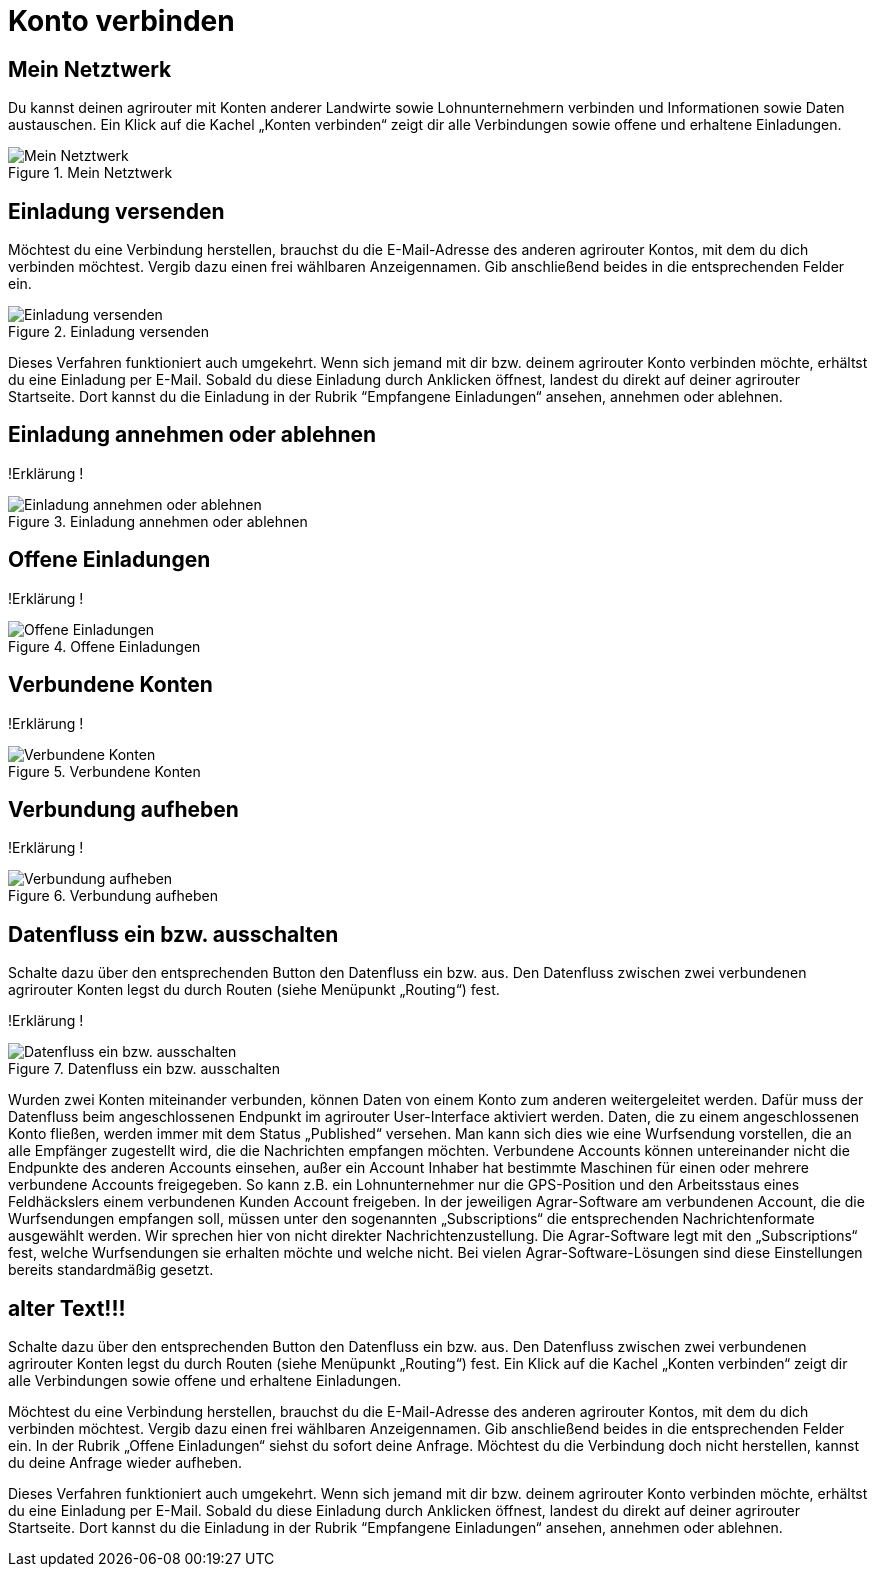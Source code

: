 :imagesdir: _images/

= Konto verbinden

//Publishing and Subskription erklären
//Maschinen mit live Telemetrie 
//Datenfluss ein / aus
//Externe Maschinen

== Mein Netztwerk

Du kannst deinen agrirouter mit Konten anderer Landwirte sowie Lohnunternehmern verbinden und Informationen sowie Daten austauschen.
Ein Klick auf die Kachel „Konten verbinden“ zeigt dir alle Verbindungen sowie offene und erhaltene Einladungen. 

.Mein Netztwerk
image::account_pairing_dashboard.png[Mein Netztwerk]


== Einladung versenden

Möchtest du eine Verbindung herstellen, brauchst du die E-Mail-Adresse des anderen agrirouter Kontos, mit dem du dich verbinden möchtest. 
Vergib dazu einen frei wählbaren Anzeigennamen. Gib anschließend beides in die entsprechenden Felder ein.

.Einladung versenden
image::account_pairing_invitation.png[Einladung versenden]

Dieses Verfahren funktioniert auch umgekehrt. Wenn sich jemand mit dir bzw. deinem agrirouter Konto verbinden möchte, 
erhältst du eine Einladung per E-Mail. Sobald du diese Einladung durch Anklicken öffnest, 
landest du direkt auf deiner agrirouter Startseite. Dort kannst du die Einladung in der Rubrik “Empfangene Einladungen“ ansehen, annehmen oder ablehnen.

== Einladung annehmen oder ablehnen

!Erklärung !

.Einladung annehmen oder ablehnen
image::account_pairing_invitation_accept.png[Einladung annehmen oder ablehnen]


== Offene Einladungen

!Erklärung !

.Offene Einladungen
image::account_pairing_invitation_open.png[Offene Einladungen]


== Verbundene Konten

!Erklärung !

.Verbundene Konten
image::account_pairing_invitation_connected.png[Verbundene Konten]


== Verbundung aufheben

!Erklärung !

.Verbundung aufheben
image::account_pairing_invitation_disconnected.png[Verbundung aufheben]



== Datenfluss ein bzw. ausschalten

Schalte dazu über den entsprechenden Button den Datenfluss ein bzw. aus. Den Datenfluss zwischen zwei verbundenen agrirouter Konten legst du durch Routen (siehe Menüpunkt „Routing“) fest. 

!Erklärung !

.Datenfluss ein bzw. ausschalten
image::account_pairing_dataflow.png[Datenfluss ein bzw. ausschalten]

Wurden zwei Konten miteinander verbunden, können Daten von einem Konto zum anderen weitergeleitet werden. 
Dafür muss der Datenfluss beim angeschlossenen Endpunkt im agrirouter User-Interface aktiviert werden. 
Daten, die zu einem angeschlossenen Konto fließen, werden immer mit dem Status „Published“ versehen. 
Man kann sich dies wie eine Wurfsendung vorstellen, die an alle Empfänger zugestellt wird, die die Nachrichten empfangen möchten. 
Verbundene Accounts können untereinander nicht die Endpunkte des anderen Accounts einsehen, 
außer ein Account Inhaber hat bestimmte Maschinen für einen oder mehrere verbundene Accounts freigegeben. 
So kann z.B. ein Lohnunternehmer nur die GPS-Position und den Arbeitsstaus eines Feldhäckslers einem verbundenen Kunden Account freigeben. 
In der jeweiligen Agrar-Software am verbundenen Account, die die Wurfsendungen empfangen soll, müssen unter den sogenannten „Subscriptions“ 
die entsprechenden Nachrichtenformate ausgewählt werden. Wir sprechen hier von nicht direkter Nachrichtenzustellung. 
Die Agrar-Software legt mit den „Subscriptions“ fest, welche Wurfsendungen sie erhalten möchte und welche nicht. 
Bei vielen Agrar-Software-Lösungen sind diese Einstellungen bereits standardmäßig gesetzt.

== alter Text!!!

 
Schalte dazu über den entsprechenden Button den Datenfluss ein bzw. aus. Den Datenfluss zwischen zwei verbundenen agrirouter Konten legst du durch Routen (siehe Menüpunkt „Routing“) fest. 
Ein Klick auf die Kachel „Konten verbinden“ zeigt dir alle Verbindungen sowie offene und erhaltene Einladungen. 

Möchtest du eine Verbindung herstellen, brauchst du die E-Mail-Adresse des anderen agrirouter Kontos, mit dem du dich verbinden möchtest. 
Vergib dazu einen frei wählbaren Anzeigennamen. Gib anschließend beides in die entsprechenden Felder ein. In der Rubrik „Offene Einladungen“ siehst du sofort deine Anfrage. 
Möchtest du die Verbindung doch nicht herstellen, kannst du deine Anfrage wieder aufheben.


Dieses Verfahren funktioniert auch umgekehrt. Wenn sich jemand mit dir bzw. deinem agrirouter Konto verbinden möchte, erhältst du eine Einladung per E-Mail. 
Sobald du diese Einladung durch Anklicken öffnest, landest du direkt auf deiner agrirouter Startseite. 
Dort kannst du die Einladung in der Rubrik “Empfangene Einladungen“ ansehen, annehmen oder ablehnen.
